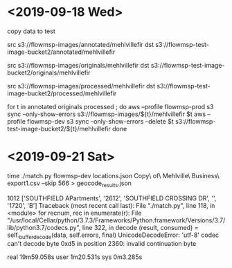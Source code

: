 * <2019-09-18 Wed>

copy data to test

src s3://flowmsp-images/annotated/mehlvillefir
dst s3://flowmsp-test-image-bucket2/annotated/mehlvillefir

src s3://flowmsp-images/originals/mehlvillefir
dst s3://flowmsp-test-image-bucket2/originals/mehlvillefir

src s3://flowmsp-images/processed/mehlvillefir
dst s3://flowmsp-test-image-bucket2/processed/mehlvillefir

for t in annotated originals processed ; do
    aws --profile flowmsp-prod s3 sync --only-show-errors s3://flowmsp-images/${t}/mehlvillefir $t
    aws --profile flowmsp-dev  s3 sync --only-show-errors --delete $t s3://flowmsp-test-image-bucket2/${t}/mehlvillefir
done


* <2019-09-21 Sat>

time ./match.py flowmsp-dev locations.json Copy\ of\ Mehlville\ Business\ export\(1\).csv --skip 566 > geocode_results.json

1012 ['SOUTHFIELD APartments', '2612', 'SOUTHFIELD CROSSING DR', '', '1720', 'B']
Traceback (most recent call last):
  File "./match.py", line 118, in <module>
    for recnum, rec in enumerate(r):
  File "/usr/local/Cellar/python/3.7.3/Frameworks/Python.framework/Versions/3.7/lib/python3.7/codecs.py", line 322, in decode
    (result, consumed) = self._buffer_decode(data, self.errors, final)
UnicodeDecodeError: 'utf-8' codec can't decode byte 0xd5 in position 2360: invalid continuation byte

real	19m59.058s
user	1m20.531s
sys	0m3.285s
